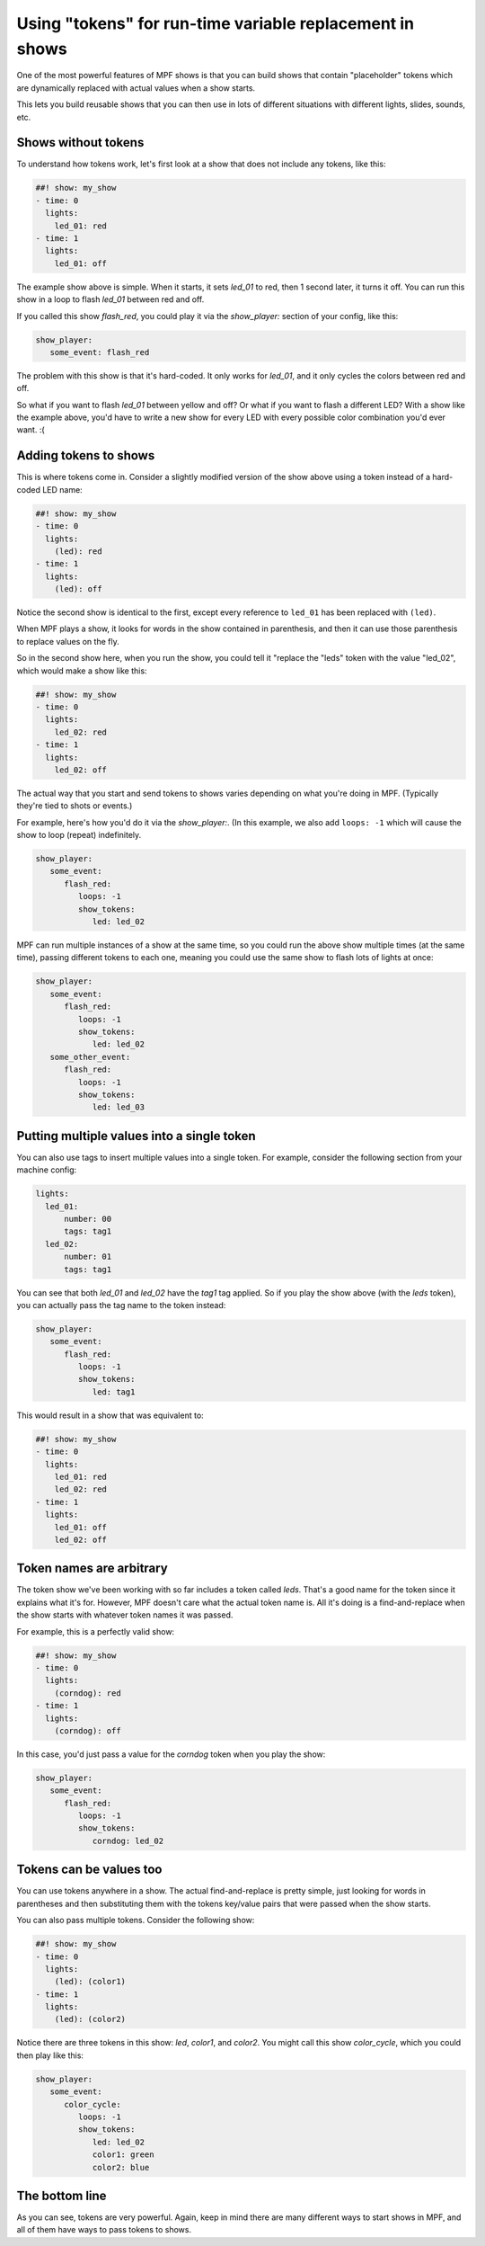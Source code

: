 Using "tokens" for run-time variable replacement in shows
=========================================================

One of the most powerful features of MPF shows is that you
can build shows that contain "placeholder" tokens which are
dynamically replaced with actual values when a show starts.

This lets you build reusable shows that you can then use in
lots of different situations with different lights, slides,
sounds, etc.

Shows without tokens
--------------------

To understand how tokens work, let's first look at a show
that does not include any tokens, like this:

.. code-block:: mpf-config

   ##! show: my_show
   - time: 0
     lights:
       led_01: red
   - time: 1
     lights:
       led_01: off

The example show above is simple. When it starts, it sets
*led_01* to red, then 1 second later, it turns it off.
You can run this show in a loop to flash *led_01* between red
and off.

If you called this show *flash_red*, you could play it via the
*show_player:* section of your config, like this:

.. code-block:: mpf-config

   show_player:
      some_event: flash_red

The problem with this show is that it's hard-coded. It only
works for *led_01*, and it only cycles the colors between red
and off.

So what if you want to flash *led_01* between yellow and off? Or
what if you want to flash a different LED? With a show like the
example above, you'd have to write a new show for every LED with
every possible color combination you'd ever want. :(

Adding tokens to shows
----------------------

This is where tokens come in. Consider a slightly modified version
of the show above using a token instead of a hard-coded LED name:

.. code-block:: mpf-config

   ##! show: my_show
   - time: 0
     lights:
       (led): red
   - time: 1
     lights:
       (led): off

Notice the second show is identical to the first, except every reference
to ``led_01`` has been replaced with ``(led)``.

When MPF plays a show, it looks for words in the show contained in
parenthesis, and then it can use those parenthesis to replace values on the
fly.

So in the second show here, when you run the show, you could tell it "replace
the "leds" token with the value "led_02", which would make a show like this:

.. code-block:: mpf-config

   ##! show: my_show
   - time: 0
     lights:
       led_02: red
   - time: 1
     lights:
       led_02: off

The actual way that you start and send tokens to shows varies depending on what
you're doing in MPF. (Typically they're tied to shots or events.)

For example, here's how you'd do it via the *show_player:*. (In this example, we
also add ``loops: -1`` which will cause the show to loop (repeat) indefinitely.

.. code-block:: mpf-config

   show_player:
      some_event:
         flash_red:
            loops: -1
            show_tokens:
               led: led_02

MPF can run multiple instances of a show at the same time, so you could run
the above show multiple times (at the same time), passing different tokens to each
one, meaning you could use the same show to flash lots of lights at once:

.. code-block:: mpf-config

   show_player:
      some_event:
         flash_red:
            loops: -1
            show_tokens:
               led: led_02
      some_other_event:
         flash_red:
            loops: -1
            show_tokens:
               led: led_03

Putting multiple values into a single token
-------------------------------------------

You can also use tags to insert multiple values into a single token. For example,
consider the following section from your machine config:

.. code-block:: mpf-config

   lights:
     led_01:
         number: 00
         tags: tag1
     led_02:
         number: 01
         tags: tag1

You can see that both *led_01* and *led_02* have the *tag1* tag applied. So if you play the
show above (with the *leds* token), you can actually pass the tag name to the token instead:

.. code-block:: mpf-config

   show_player:
      some_event:
         flash_red:
            loops: -1
            show_tokens:
               led: tag1

This would result in a show that was equivalent to:

.. code-block:: mpf-config

   ##! show: my_show
   - time: 0
     lights:
       led_01: red
       led_02: red
   - time: 1
     lights:
       led_01: off
       led_02: off

Token names are arbitrary
-------------------------

The token show we've been working with so far includes a token called *leds*. That's a good name
for the token since it explains what it's for. However, MPF doesn't care what the actual token name
is. All it's doing is a find-and-replace when the show starts with whatever token names it was passed.

For example, this is a perfectly valid show:

.. code-block:: mpf-config

   ##! show: my_show
   - time: 0
     lights:
       (corndog): red
   - time: 1
     lights:
       (corndog): off

In this case, you'd just pass a value for the *corndog* token when you play the show:

.. code-block:: mpf-config

   show_player:
      some_event:
         flash_red:
            loops: -1
            show_tokens:
               corndog: led_02

Tokens can be values too
------------------------

You can use tokens anywhere in a show. The actual find-and-replace is pretty simple, just looking
for words in parentheses and then substituting them with the tokens key/value pairs that were passed
when the show starts.

You can also pass multiple tokens. Consider the following show:

.. code-block:: mpf-config

   ##! show: my_show
   - time: 0
     lights:
       (led): (color1)
   - time: 1
     lights:
       (led): (color2)

Notice there are three tokens in this show: *led*, *color1*, and *color2*. You might call this show *color_cycle*,
which you could then play like this:

.. code-block:: mpf-config

   show_player:
      some_event:
         color_cycle:
            loops: -1
            show_tokens:
               led: led_02
               color1: green
               color2: blue

The bottom line
---------------

As you can see, tokens are very powerful. Again, keep in mind there are many different ways to start shows in
MPF, and all of them have ways to pass tokens to shows.
